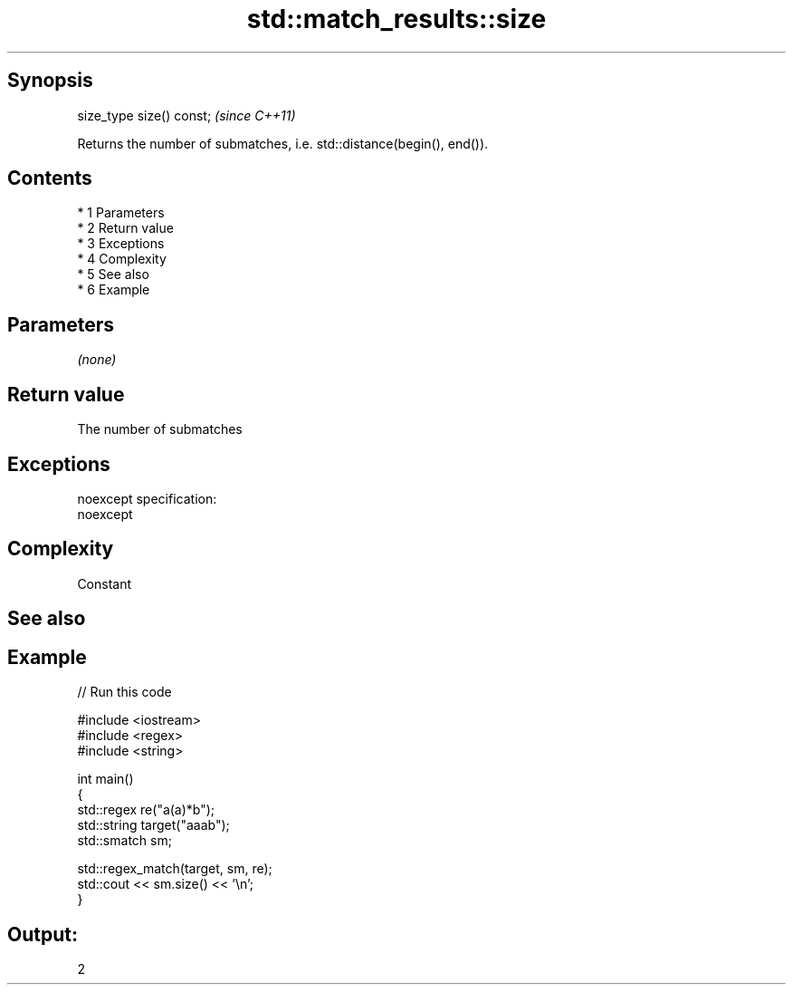 .TH std::match_results::size 3 "Apr 19 2014" "1.0.0" "C++ Standard Libary"
.SH Synopsis
   size_type size() const;  \fI(since C++11)\fP

   Returns the number of submatches, i.e. std::distance(begin(), end()).

.SH Contents

     * 1 Parameters
     * 2 Return value
     * 3 Exceptions
     * 4 Complexity
     * 5 See also
     * 6 Example

.SH Parameters

   \fI(none)\fP

.SH Return value

   The number of submatches

.SH Exceptions

   noexcept specification:
   noexcept

.SH Complexity

   Constant

.SH See also

.SH Example

   
// Run this code

 #include <iostream>
 #include <regex>
 #include <string>

 int main()
 {
     std::regex re("a(a)*b");
     std::string target("aaab");
     std::smatch sm;

     std::regex_match(target, sm, re);
     std::cout << sm.size() << '\\n';
 }

.SH Output:

 2
